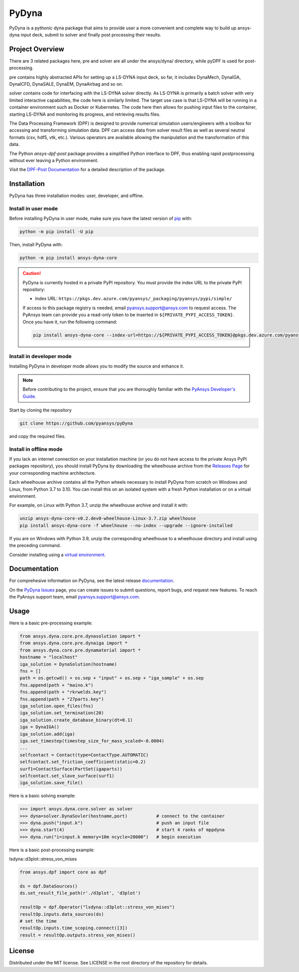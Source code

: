 PyDyna
######

PyDyna is a pythonic dyna package that aims to provide user a more convenient and complete way to
build up ansys-dyna input deck, submit to solver and finally post processing their results. 


Project Overview
----------------
There are 3 related packages here, pre and solver are all under the ansys/dyna/ directory,
while pyDPF is used for post-processing.

pre contains highly abstracted APIs for setting up a LS-DYNA input deck, so far, 
it includes DynaMech, DynaIGA, DynaICFD, DynaSALE, DynaEM, DynaAirbag and so on.

solver contains code for interfacing with the LS-DYNA solver directly.
As LS-DYNA is primarily a batch solver with very limited interactive
capabilities, the code here is similarly limited.  The target
use case is that LS-DYNA will be running in a container environment
such as Docker or Kubernetes.  The code here then allows for pushing
input files to the container, starting LS-DYNA and monitoring its
progress, and retrieving results files.

The Data Processing Framework (DPF) is designed to provide numerical
simulation users/engineers with a toolbox for accessing and
transforming simulation data. DPF can access data from solver result
files as well as several neutral formats (csv, hdf5, vtk,
etc.). Various operators are available allowing the manipulation and
the transformation of this data.

The Python `ansys-dpf-post` package provides a simplified Python
interface to DPF, thus enabling rapid postprocessing without ever
leaving a Python environment. 

Visit the `DPF-Post Documentation <https://postdocs.pyansys.com>`_ for a
detailed description of the package.

Installation
------------

PyDyna has three installation modes: user, developer, and offline.

Install in user mode
^^^^^^^^^^^^^^^^^^^^

Before installing PyDyna in user mode, make sure you have the latest version of
`pip`_ with:

.. code:: bash

   python -m pip install -U pip

Then, install PyDyna with:

.. code:: bash

   python -m pip install ansys-dyna-core

.. caution::

    PyDyna is currently hosted in a private PyPI repository. You must provide the index
    URL to the private PyPI repository:

    * Index URL: ``https://pkgs.dev.azure.com/pyansys/_packaging/pyansys/pypi/simple/``

    If access to this package registry is needed, email `pyansys.support@ansys.com <mailto:pyansys.support@ansys.com>`_
    to request access. The PyAnsys team can provide you a read-only token to be inserted in ``${PRIVATE_PYPI_ACCESS_TOKEN}``.
    Once you have it, run the following command:

    .. code:: bash

        pip install ansys-dyna-core --index-url=https://${PRIVATE_PYPI_ACCESS_TOKEN}@pkgs.dev.azure.com/pyansys/_packaging/pyansys/pypi/simple/

Install in developer mode
^^^^^^^^^^^^^^^^^^^^^^^^^

Installing PyDyna in developer mode allows you to modify the source and enhance it.

.. note::
   
    Before contributing to the project, ensure that you are thoroughly familiar
    with the `PyAnsys Developer's Guide`_.

Start by cloning the repository

.. code::

   git clone https://github.com/pyansys/pyDyna

and copy the required files.

Install in offline mode
^^^^^^^^^^^^^^^^^^^^^^^

If you lack an internet connection on your installation machine (or you do not have access to the
private Ansys PyPI packages repository), you should install PyDyna by downloading the wheelhouse
archive from the `Releases Page <https://github.com/pyansys/pydyna/releases>`_ for your
corresponding machine architecture.

Each wheelhouse archive contains all the Python wheels necessary to install PyDyna from scratch on Windows
and Linux, from Python 3.7 to 3.10. You can install this on an isolated system with a fresh Python
installation or on a virtual environment.

For example, on Linux with Python 3.7, unzip the wheelhouse archive and install it with:

.. code:: bash

    unzip ansys-dyna-core-v0.2.dev0-wheelhouse-Linux-3.7.zip wheelhouse
    pip install ansys-dyna-core -f wheelhouse --no-index --upgrade --ignore-installed

If you are on Windows with Python 3.9, unzip the corresponding wheelhouse to a wheelhouse directory
and install using the preceding command.

Consider installing using a `virtual environment <https://docs.python.org/3/library/venv.html>`_.


Documentation
-------------
For comprehesive information on PyDyna, see the latest release
`documentation <https://dyna.docs.pyansys.com/>`_.

On the `PyDyna Issues <https://github.com.mcas.ms/pyansys/pyDyna/issues>`_ page, you can create
issues to submit questions, report bugs, and request new features. To reach
the PyAnsys support team, email `pyansys.support@ansys.com <pyansys.support@ansys.com>`_.

Usage
-----
Here is a basic pre-processing example:

.. code:: python

    from ansys.dyna.core.pre.dynasolution import *
    from ansys.dyna.core.pre.dynaiga import *
    from ansys.dyna.core.pre.dynamaterial import *
    hostname = "localhost"
    iga_solution = DynaSolution(hostname)
    fns = []
    path = os.getcwd() + os.sep + "input" + os.sep + "iga_sample" + os.sep
    fns.append(path + "maino.k")
    fns.append(path + "rkrwelds.key")
    fns.append(path + "27parts.key")
    iga_solution.open_files(fns)
    iga_solution.set_termination(20)
    iga_solution.create_database_binary(dt=0.1)
    iga = DynaIGA()
    iga_solution.add(iga)
    iga.set_timestep(timestep_size_for_mass_scaled=-0.0004) 
    ...
    selfcontact = Contact(type=ContactType.AUTOMATIC)
    selfcontact.set_friction_coefficient(static=0.2)
    surf1=ContactSurface(PartSet(igaparts))
    selfcontact.set_slave_surface(surf1)
    iga_solution.save_file()

Here is a basic solving example:

.. code:: python

   >>> import ansys.dyna.core.solver as solver
   >>> dyna=solver.DynaSovler(hostname,port)           # connect to the container
   >>> dyna.push("input.k")                            # push an input file
   >>> dyna.start(4)                                   # start 4 ranks of mppdyna
   >>> dyna.run("i=input.k memory=10m ncycle=20000")   # begin execution

Here is a basic post-processing example:

lsdyna::d3plot::stress_von_mises

.. code:: python

	 from ansys.dpf import core as dpf

	 ds = dpf.DataSources()
	 ds.set_result_file_path(r'./d3plot', 'd3plot')

	 resultOp = dpf.Operator("lsdyna::d3plot::stress_von_mises")
	 resultOp.inputs.data_sources(ds)
	 # set the time
	 resultOp.inputs.time_scoping.connect([3])
	 result = resultOp.outputs.stress_von_mises()

License
-------
Distributed under the MIT license.  See LICENSE in the root directory
of the repository for details.

.. LINKS AND REFERENCES
.. _pip: https://pypi.org/project/pip/
.. _PyAnsys Developer's Guide: https://dev.docs.pyansys.com/